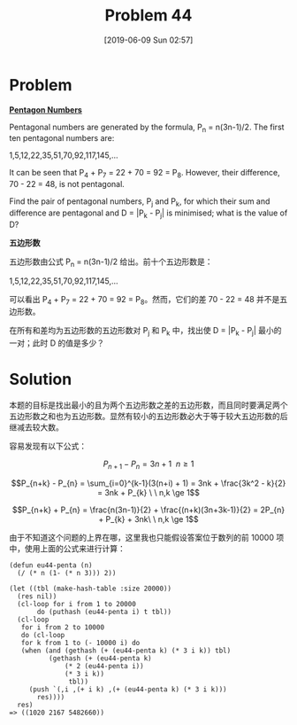 #+TITLE: Problem 44
#+DATE: [2019-06-09 Sun 02:57]

* Problem

*[[https://projecteuler.net/problem=44][Pentagon Numbers]]*

Pentagonal numbers are generated by the formula, P_{n} = n(3n-1)/2. The first ten pentagonal numbers are:

#+BEGIN_CENTER
1,5,12,22,35,51,70,92,117,145,...
#+END_CENTER

It can be seen that P_{4} + P_{7} = 22 + 70 = 92 = P_{8}. However, their difference, 70 - 22 = 48, is not pentagonal.

Find the pair of pentagonal numbers, P_{j} and P_{k}, for which their sum and difference are pentagonal and D = |P_{k} - P_{j}| is minimised; what is the value of D?

*五边形数*

五边形数由公式 P_{n} = n(3n-1)/2 给出。前十个五边形数是：

#+BEGIN_CENTER
1,5,12,22,35,51,70,92,117,145,...
#+END_CENTER

可以看出 P_{4} + P_{7} = 22 + 70 = 92 = P_{8}。然而，它们的差 70 - 22 = 48 并不是五边形数。

在所有和差均为五边形数的五边形数对 P_{j} 和 P_{k} 中，找出使 D = |P_{k} - P_{j}| 最小的一对；此时 D 的值是多少？

* Solution

本题的目标是找出最小的且为两个五边形数之差的五边形数，而且同时要满足两个五边形数之和也为五边形数。显然有较小的五边形数必大于等于较大五边形数的后继减去较大数。

容易发现有以下公式：

\[P_{n+1} - P_{n} = 3n + 1 \ \ n \ge 1\]

\[P_{n+k} - P_{n} = \sum_{i=0}^{k-1}(3(n+i) + 1) = 3nk + \frac{3k^2 - k}{2} = 3nk + P_{k} \ \ n,k \ge 1\]

\[P_{n+k} + P_{n} = \frac{n(3n-1)}{2} + \frac{(n+k)(3n+3k-1)}{2} = 2P_{n} + P_{k} + 3nk\ \ n,k \ge 1\]

由于不知道这个问题的上界在哪，这里我也只能假设答案位于数列的前 10000 项中，使用上面的公式来进行计算：

#+BEGIN_SRC elisp
  (defun eu44-penta (n)
    (/ (* n (1- (* n 3))) 2))

  (let ((tbl (make-hash-table :size 20000))
	(res nil))
    (cl-loop for i from 1 to 20000
	     do (puthash (eu44-penta i) t tbl))
    (cl-loop
     for i from 2 to 10000
     do (cl-loop
	 for k from 1 to (- 10000 i) do
	 (when (and (gethash (+ (eu44-penta k) (* 3 i k)) tbl)
		    (gethash (+ (eu44-penta k)
				(* 2 (eu44-penta i))
				(* 3 i k))
			     tbl))
	   (push `(,i ,(+ i k) ,(+ (eu44-penta k) (* 3 i k)))
		 res))))
    res)
  => ((1020 2167 5482660))
#+END_SRC
